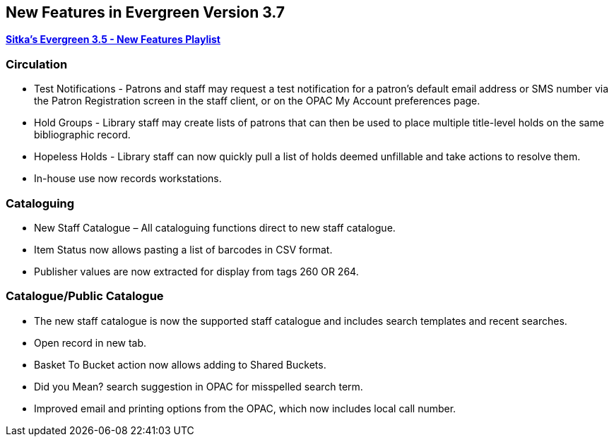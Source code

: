 New Features in Evergreen Version 3.7
-------------------------------------

https://www.youtube.com/playlist?list=PLdwlgwBNnH4qvEzhSkKbhnH6OcQzsHSNm[*Sitka's Evergreen 3.5 - New Features Playlist*]

Circulation
~~~~~~~~~~~

* Test Notifications - Patrons and staff may request a test notification for a patron’s default email address or SMS number via the Patron Registration screen in the staff client, or on the OPAC My Account preferences page.


* Hold Groups - Library staff may create lists of patrons that can then be used to place multiple title-level holds on the same bibliographic record.


* Hopeless Holds - Library staff can now quickly pull a list of holds deemed unfillable and take actions to resolve them.


* In-house use now records workstations.

Cataloguing
~~~~~~~~~~~

* New Staff Catalogue – All cataloguing functions direct to new staff catalogue.


* Item Status now allows pasting a list of barcodes in CSV format.


* Publisher values are now extracted for display from tags 260 OR 264.


Catalogue/Public Catalogue
~~~~~~~~~~~~~~~~~~~~~~~~~~

* The new staff catalogue is now the supported staff catalogue and includes search templates and recent searches.


* Open record in new tab.


* Basket To Bucket action now allows adding to Shared Buckets.


* Did you Mean? search suggestion in OPAC for misspelled search term.


* Improved email and printing options from the OPAC, which now includes local call number.
